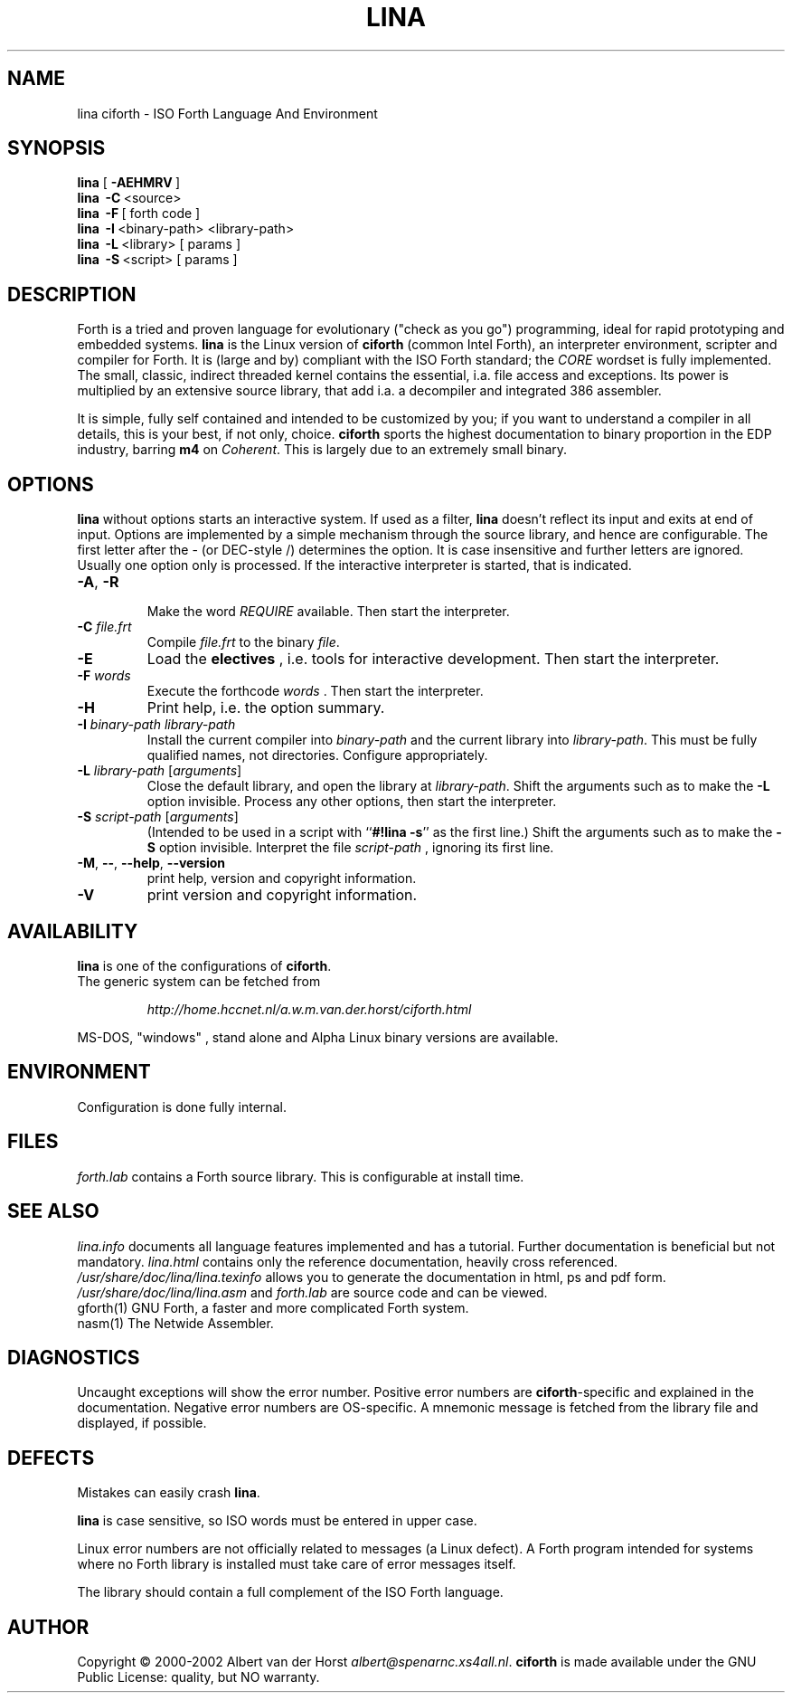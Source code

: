 .\" $Id$
.TH LINA "1" "Jan 2002" "ciforth 4.0.0" DFW
.SH "NAME"
lina ciforth \- ISO Forth Language And Environment
.SH "SYNOPSIS"
\fBlina\fR      [\ \fB\-AEHMRV\fR\ ]
.br
\fBlina\fR      \ \fB\-C\fR\ <source>
.br
\fBlina\fR      \ \fB\-F\fR\ [ forth code ]
.br
\fBlina\fR      \ \fB\-I\fR\ <binary-path> <library-path>
.br
\fBlina\fR      \ \fB\-L\fR\ <library> [ params ]
.br
\fBlina\fR      \ \fB\-S\fR\ <script> [ params ]
.SH "DESCRIPTION"
Forth is a tried and proven
language
for evolutionary ("check as you go") programming,
ideal for rapid prototyping and embedded systems.
\fBlina\fR is the Linux version of \fBciforth\fR (common Intel Forth), an
interpreter environment, scripter and compiler for Forth. It is (large
and by) compliant with the ISO Forth standard; the \fICORE\fR wordset
is fully implemented. The small, classic, indirect threaded
kernel contains the essential, i.a. file access and exceptions.
Its power is multiplied by an extensive source library, that
add i.a. a decompiler and integrated 386 assembler.

It is simple, fully
self contained and intended to be customized by you; if you want
to understand a compiler in all details, this is your best, if
not only, choice. \fBciforth\fR
sports the highest documentation to binary proportion in the
EDP industry, barring \fBm4\fR on \fICoherent\fR. This is largely due to an
extremely small binary.

.SH "OPTIONS"
\fBlina\fR without options starts an interactive system.
If used as a filter, \fBlina\fR doesn't reflect its input and exits
at end of input.
Options are implemented by a simple mechanism through
the source library, and hence are configurable.
The first letter after the \- (or DEC-style /)
determines the option.
It is case insensitive and further letters are ignored.
Usually one option only is processed.
If the interactive interpreter is started, that is indicated.

.TP
\fB\-A\fR, \fB\-R\fR

Make the word \fIREQUIRE\fR available.
Then start the interpreter.
.TP
\fB\-C\fR \fIfile.frt\fR
Compile \fIfile.frt\fR to the binary \fIfile\fR.
.TP
\fB\-E\fR
Load the \fBelectives\fR , i.e. tools for interactive development.
Then start the interpreter.
.TP
\fB\-F\fR \fIwords\fR
Execute the forthcode \fIwords\fR .
Then start the interpreter.
.TP
\fB\-H\fR
Print help, i.e. the option summary.
.TP
\fB\-I\fR \fIbinary-path\fR \fIlibrary-path\fR
Install the current compiler into \fIbinary-path\fR and the current library into
\fIlibrary-path\fR.
This must be fully qualified names, not directories.
Configure appropriately.
.TP
\fB\-L\fR \fIlibrary-path\fR [\fIarguments\fR]
Close the default library, and open the library at
\fIlibrary-path\fR. Shift the arguments such as to make the \fB-L\fR
option invisible.
Process any other options, then start the interpreter.
.TP
\fB\-S\fR \fIscript-path\fR [\fIarguments\fR]
(Intended to be used in a script with ``\fB#!lina -s\fR'' as the first line.)
Shift the arguments such as to make the \fB-S\fR option invisible.
Interpret the file \fIscript-path\fR , ignoring its first line.
.TP
\fB\-M\fR, \fB\--\fR, \fB\-\-help\fR, \fB\-\-version\fR
print help, version and copyright information.
.TP
\fB\-V\fR
print version and copyright information.
.SH "AVAILABILITY"
\fBlina\fR is one of the configurations of \fBciforth\fR.
.br
The generic system can be fetched from
.IP
\fI http://home.hccnet.nl/a.w.m.van.der.horst/ciforth.html\fR
.PP
MS-DOS, "windows" , stand alone and Alpha Linux
binary versions are available.

.SH "ENVIRONMENT"
Configuration is done fully internal.

.SH "FILES"
\fIforth.lab\fR contains a Forth source library.
This is configurable at install time.

.SH "SEE ALSO"

\fIlina.info\fR
documents all language features implemented and
has a tutorial. Further documentation is beneficial but not
mandatory.
\fIlina.html\fR contains only the reference documentation, heavily cross
referenced.
.br
\fI/usr/share/doc/lina/lina.texinfo\fR allows you to generate the documentation
in html, ps and pdf form.
.br
\fI/usr/share/doc/lina/lina.asm\fR and \fIforth.lab\fR are source code and can be viewed.
.br
gforth(1) GNU Forth, a faster and more complicated Forth system.
.br
nasm(1) The Netwide Assembler.

.SH "DIAGNOSTICS"
Uncaught exceptions will show the error number.
Positive error numbers are \fBciforth\fR-specific and
explained in the documentation.
Negative error numbers are OS-specific.
A mnemonic message is fetched from the library file and displayed,
if possible.

.SH "DEFECTS"
Mistakes can easily crash \fBlina\fR.

\fBlina\fR is case sensitive, so ISO words must be entered in upper case.

Linux error numbers are not officially related to messages (a Linux defect).
A Forth program intended for systems where no Forth library is
installed must take care of error messages itself.

The library should contain a full complement of the ISO Forth
language.

.SH "AUTHOR"
Copyright \(co 2000-2002
Albert van der Horst \fI albert@spenarnc.xs4all.nl\fR.
\fBciforth\fR is made available under the GNU Public License:
quality, but NO warranty.
